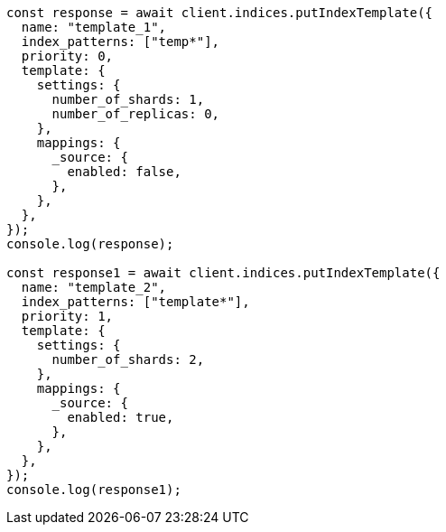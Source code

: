 // This file is autogenerated, DO NOT EDIT
// Use `node scripts/generate-docs-examples.js` to generate the docs examples

[source, js]
----
const response = await client.indices.putIndexTemplate({
  name: "template_1",
  index_patterns: ["temp*"],
  priority: 0,
  template: {
    settings: {
      number_of_shards: 1,
      number_of_replicas: 0,
    },
    mappings: {
      _source: {
        enabled: false,
      },
    },
  },
});
console.log(response);

const response1 = await client.indices.putIndexTemplate({
  name: "template_2",
  index_patterns: ["template*"],
  priority: 1,
  template: {
    settings: {
      number_of_shards: 2,
    },
    mappings: {
      _source: {
        enabled: true,
      },
    },
  },
});
console.log(response1);
----
